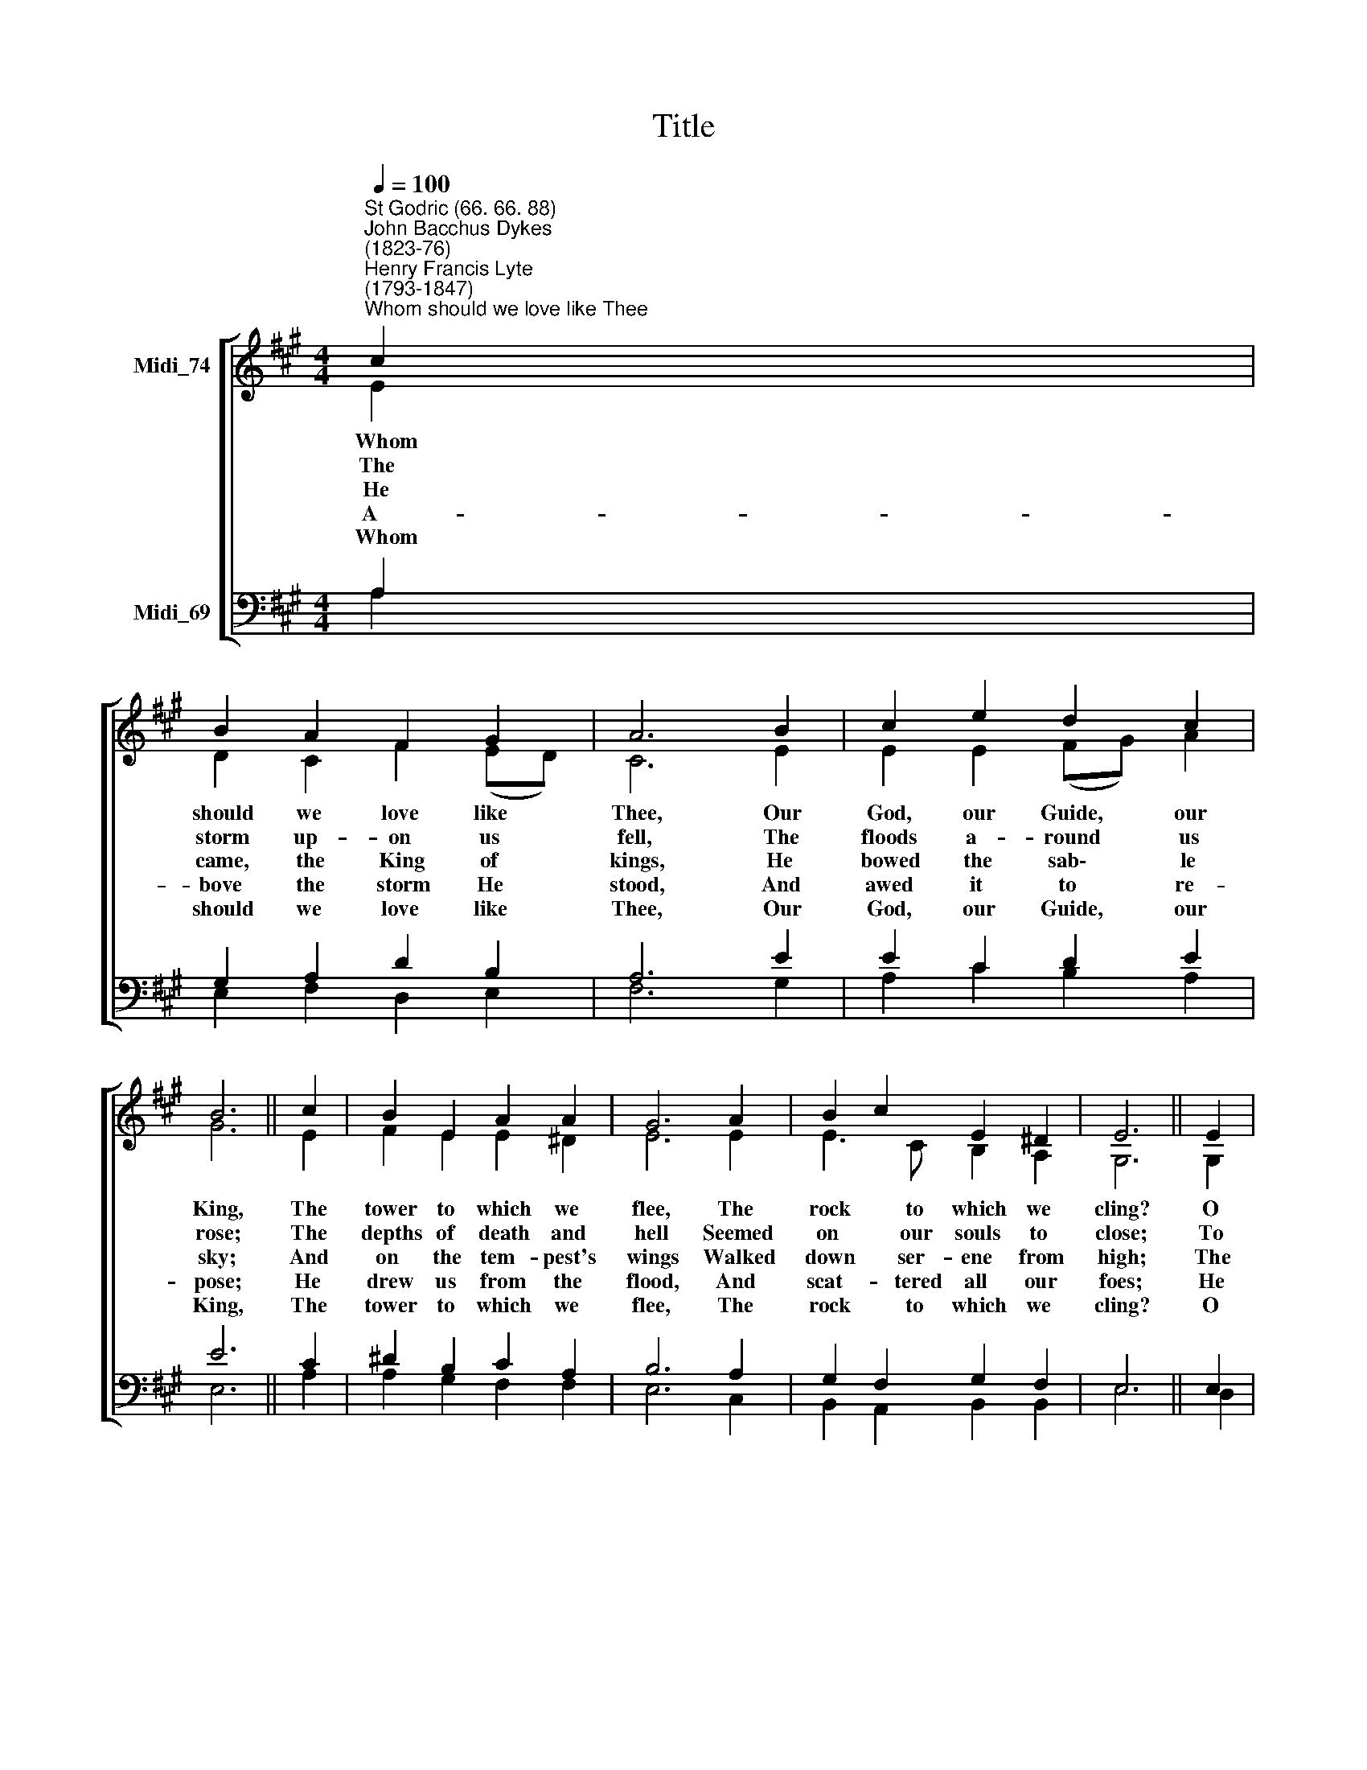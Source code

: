 X:1
T:Title
%%score [ ( 1 2 ) ( 3 4 ) ]
L:1/8
Q:1/4=100
M:4/4
K:A
V:1 treble nm="Midi_74"
V:2 treble 
V:3 bass nm="Midi_69"
V:4 bass 
V:1
"^St Godric (66. 66. 88)""^John Bacchus Dykes\n(1823-76)""^Henry Francis Lyte\n(1793-1847)""^Whom should we love like Thee" c2 | %1
 B2 A2 F2 G2 | A6 B2 | c2 e2 d2 c2 | B6 || c2 | B2 E2 A2 A2 | G6 A2 | B2 c2 E2 ^D2 | E6 || E2 | %11
 E2 E2 E2 A2 | A2 A2 A2 A2 | d2 d2 c2 B2 | A4 B4 | A6 |] %16
V:2
 E2 | D2 C2 F2 (ED) | C6 E2 | E2 E2 (FG) A2 | G6 || E2 | F2 E2 E2 ^D2 | E6 E2 | E3 C B,2 A,2 | %9
w: ~~Whom|should we love like *|Thee, Our|God, our Guide, * our|King,|The|tower to which we|flee, The|rock to which we|
w: The|storm up- on us *|fell, The|floods a- round * us|rose;|The|depths of death and|hell Seemed|on our souls to|
w: He|came, the King of *|kings, He|bowed the sab\- * le|sky;|And|on the tem- pest's|wings Walked|down ser- ene from|
w: A-|bove the storm He *|stood, And|awed it to * re-|pose;|He|drew us from the|flood, And|scat- tered all our|
w: ~~Whom|should we love like *|Thee, Our|God, our Guide, * our|King,|The|tower to which we|flee, The|rock to which we|
 G,6 || G,2 | A,2 B,2 C2 C2 | D2 E2 F2 E2 | D2 E2 E2 F2 | E4 D4 | C6 |] %16
w: cling?|O|for a thou- sand|tongues to show The|mer- cies which to|Thee we|owe.|
w: close;|To|God we cried in|strong des- pair, He|heard, and came to|help our|prayer.|
w: high;|The|earth be- neath His|foot- steps shook, The|moun- tains quaked at|His re-|buke.|
w: foes;|He|set us in a|spac- ious place, And|there up- holds up|by His|grace.|
w: cling?|O|for a thou- sand|tongues to show The|mer- cies which to|Thee we|owe.|
V:3
 A,2 | G,2 A,2 D2 B,2 | A,6 E2 | E2 C2 D2 E2 | E6 || C2 | ^D2 B,2 C2 A,2 | B,6 A,2 | %8
 G,2 F,2 G,2 F,2 | E,6 || E,2 | F,2 G,2 A,2 A,2 | B,2 C2 D2 E,2 | F,2 G,2 A,2 D2 | C4 G,4 | A,6 |] %16
V:4
 A,2 | E,2 F,2 D,2 E,2 | F,6 G,2 | A,2 C2 B,2 A,2 | E,6 || A,2 | A,2 G,2 F,2 F,2 | E,6 C,2 | %8
 B,,2 A,,2 B,,2 B,,2 | E,6 || D,2 | C,2 B,,2 A,,2 =G,2 | F,2 E,2 D,2 C,2 | B,,2 B,,2 C,2 D,2 | %14
 E,4 E,4 | A,,6 |] %16

